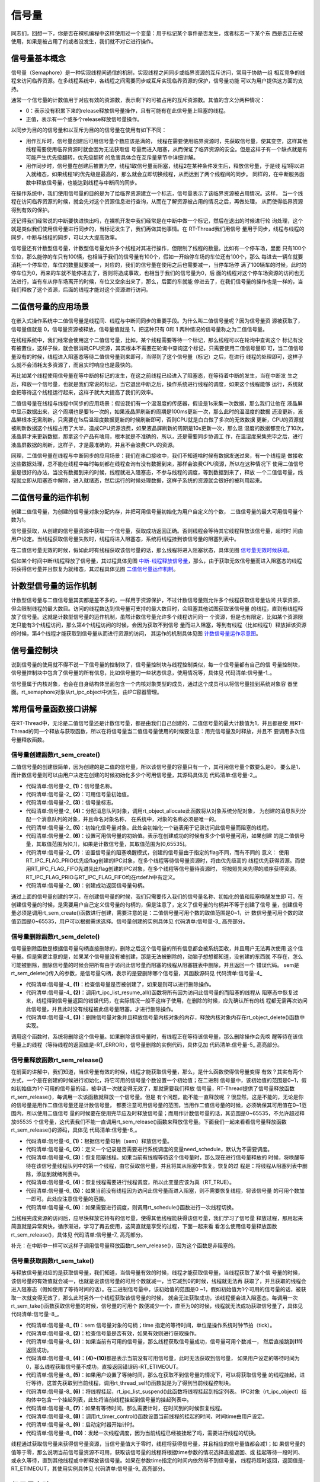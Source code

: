 .. vim: syntax=rst

信号量
===========

同志们，回想一下，你是否在裸机编程中这样使用过一个变量：用于标记某个事件是否发生，或者标志一下某个东
西是否正在被使用，如果是被占用了的或者没发生，我们就不对它进行操作。

信号量基本概念
~~~~~~~~~~~~~~~~~~~~~~~~~~~~~~~~~~~~~~~~~~~

信号量（Semaphore）是一种实现线程间通信的机制，实现线程之间同步或临界资源的互斥访问，常用于协助一组
相互竞争的线程来访问临界资源。在多线程系统中，各线程之间需要同步或互斥实现临界资源的保护，信号量功能
可以为用户提供这方面的支持。

通常一个信号量的计数值用于对应有效的资源数，表示剩下的可被占用的互斥资源数。其值的含义分两种情况：

-  0：表示没有积累下来的release释放信号量操作，且有可能有在此信号量上阻塞的线程。

-  正值，表示有一个或多个release释放信号量操作。

以同步为目的的信号量和以互斥为目的的信号量在使用有如下不同：

-  用作互斥时，信号量创建后可用信号量个数应该是满的，
   线程在需要使用临界资源时，先获取信号量，使其变空，这样其他线程需要使用临界资源时就会因为无法获取信
   号量而进入阻塞，从而保证了临界资源的安全。但是这样子有一个缺点就是有可能产生优先级翻转，优先级翻转
   的危害具体会在互斥量章节中详细讲解。

-  用作同步时，信号量在创建后被置为空，线程1取信号量而阻塞，线程2在某种条件发生后，释放信号量，于是线
   程1得以进入就绪态，如果线程1的优先级是最高的，那么就会立即切换线程，从而达到了两个线程间的同步。
   同样的，在中断服务函数中释放信号量，也能达到线程与中断间的同步。

在操作系统中，我们使用信号量的目的是为了给临界资源建立一个标志，信号量表示了该临界资源被占用情况。这样，
当一个线程在访问临界资源的时候，就会先对这个资源信息进行查询，从而在了解资源被占用的情况之后，再做处理，
从而使得临界资源得到有效的保护。

还记得我们经常说的中断要快进快出吗，在裸机开发中我们经常是在中断中做一个标记，然后在退出的时候进行轮
询处理，这个就是类似我们使用信号量进行同步的，当标记发生了，我们再做其他事情。在 RT-Thread我们用信号
量用于同步，线程与线程的同步，中断与线程的同步，可以大大提高效率。

信号量还有计数型信号量，计数型信号量允许多个线程对其进行操作，但限制了线程的数量。比如有一个停车场，里面
只有100个车位，那么能停的车只有100辆，也相当于我们的信号量有100个，假如一开始停车场的车位还有100个，那么
每进去一辆车就要消耗一个停车位，车位的数量就要减一，对应的，我们的信号量在使用之后也需要减一，当停车场停
满了100辆车的时候，此时的停车位为0，再来的车就不能停进去了，否则将造成事故，也相当于我们的信号量为0，后
面的线程对这个停车场资源的访问也无法进行，当有车从停车场离开的时候，车位又空余出来了，那么，后面的车就能
停进去了，在我们信号量的操作也是一样的，当我们释放了这个资源，后面的线程才能对这个资源进行访问。

二值信号量的应用场景
~~~~~~~~~~~~~~~~~~~~~

在嵌入式操作系统中二值信号量是线程间、线程与中断间同步的重要手段。为什么叫二值信号量呢？因为信号量资
源被获取了，信号量值就是 0，信号量资源被释放，信号量值就是 1，把这种只有 0和 1 两种情况的信号量称之为二值信号量。

在线程系统中，我们经常会使用这个二值信号量，比如，某个线程需要等待一个标记，那么线程可以在轮询中查询这个
标记有没有被置位，这样子做，就会很消耗CPU资源，其实根本不需要在轮询中查询这个标记，只需要使用二值信号量即
可，当二值信号量没有的时候，线程进入阻塞态等待二值信号量到来即可，当得到了这个信号量（标记）之后，在进行
线程的处理即可，这样子么就不会消耗太多资源了，而且实时响应也是最快的。

再比如某个线程使用信号量在等中断的标记的发生，在这之前线程已经进入了阻塞态，在等待着中断的发生，当在中断发
生之后，释放一个信号量，也就是我们常说的标记，当它退出中断之后，操作系统进行线程的调度，如果这个线程能够
运行，系统就会把等待这个线程运行起来，这样子就大大提高了我们的效率。

二值信号量在线程与线程中同步的应用场景：假设我们有一个温湿度的传感器，假设是1s采集一次数据，那么我们让他在
液晶屏中显示数据出来，这个周期也是要1s一次的，如果液晶屏刷新的周期是100ms更新一次，那么此时的温湿度的数据
还没更新，液晶屏根本无需刷新，只需要在1s后温湿度数据更新的时候刷新即可，否则CPU就是白白做了多次的无效数据
更新，CPU的资源就被刷新数据这个线程占用了大半，造成CPU资源浪费，如果液晶屏刷新的周期是10s更新一次，那么温
湿度的数据都变化了10次，液晶屏才来更新数据，那拿这个产品有啥用，根本就是不准确的，所以，还是需要同步协调工
作，在温湿度采集完毕之后，进行液晶屏数据的刷新，这样子，才是最准确的，并且不会浪费CPU的资源。

同理，二值信号量在线程与中断同步的应用场景：我们在串口接收中，我们不知道啥时候有数据发送过来，有一个线程是
做接收这些数据处理，总不能在线程中每时每刻都在线程查询有没有数据到来，那样会浪费CPU资源，所以在这种情况下
使用二值信号量是很好的办法，当没有数据到来的时候，线程就进入阻塞态，不参与线程的调度，等到数据到来了，释放
一个二值信号量，线程就立即从阻塞态中解除，进入就绪态，然后运行的时候处理数据，这样子系统的资源就会很好的被利用起来。

二值信号量的运作机制
~~~~~~~~~~~~~~~~~~~~~

创建二值信号量，为创建的信号量对象分配内存，并把可用信号量初始化为用户自定义的个数， 二值信号量的最大可用信号量个数为1。

信号量获取，从创建的信号量资源中获取一个信号量，获取成功返回正确。否则线程会等待其它线程释放该信号量，超时时
间由用户设定。当线程获取信号量失败时，线程将进入阻塞态，系统将线程挂到该信号量的阻塞列表中。

在二值信号量无效的时候，假如此时有线程获取该信号量的话，那么线程将进入阻塞状态，具体见图 信号量无效时候获取_。


.. image:: media/semaphore/semaph002.png
    :align: center
    :name: 信号量无效时候获取
    :alt: 信号量无效时候获取


假如某个时间中断/线程释放了信号量，其过程具体见图 中断-线程释放信号量_，那么，由于获取无效信号量而进入阻塞态的线程
将获得信号量并且恢复为就绪态，其过程具体见图 二值信号量运作机制_。

.. image:: media/semaphore/semaph003.png
    :align: center
    :name: 中断-线程释放信号量
    :alt: 中断-线程释放信号量


.. image:: media/semaphore/semaph004.png
    :align: center
    :name: 二值信号量运作机制
    :alt: 二值信号量运作机制


计数型信号量的运作机制
~~~~~~~~~~~~~~~~~~~~~~

计数型信号量与二值信号量其实都是差不多的，一样用于资源保护，不过计数信号量则允许多个线程获取信号量访问
共享资源，但会限制线程的最大数目。访问的线程数达到信号量可支持的最大数目时，会阻塞其他试图获取该信号量
的线程，直到有线程释放了信号量。这就是计数型信号量的运作机制，虽然计数信号量允许多个线程访问同一
个资源，但是也有限定，比如某个资源限定只能有3个线程访问，那么第4个线程访问的时候，会因为获取不到信号
量而进入阻塞，等到有线程（比如线程1）释放掉该资源的时候，第4个线程才能获取到信号量从而进行资源的访问，
其运作的机制具体见图 计数信号量运作示意图_。

.. image:: media/semaphore/semaph005.png
    :align: center
    :name: 计数信号量运作示意图
    :alt: 计数信号量运作示意图


信号量控制块
~~~~~~~~~~~~~~~~

说到信号量的使用就不得不说一下信号量的控制块了，信号量控制块与线程控制类似，每一个信号量都有自己的信
号量控制块，信号量控制块中包含了信号量的所有信息，比如信号量的一些状态信息，使用情况等，具体见 代码清单:信号量-1_。

.. code-block:: c
    :caption: 代码清单:信号量-1信号量控制块
    :name: 代码清单:信号量-1
    :linenos:

    struct rt_semaphore {
        struct rt_ipc_object parent; /**< 继承自ipc_object类*/

        rt_uint16_t          value; /**< 信号量的值，最大为65535 */
    };
    typedef struct rt_semaphore *rt_sem_t;


信号量属于内核对象，也会在自身结构体里面包含一个内核对象类型的成员，通过这个成员可以将信号量挂到系统对象容
器里面。rt_semaphore对象从rt_ipc_object中派生，由IPC容器管理。

常用信号量函数接口讲解
~~~~~~~~~~~~~~~~~~~~~~

在RT-Thread中，无论是二值信号量还是计数信号量，都是由我们自己创建的，二值信号量的最大计数值为1，并且都是使
用RT-Thread的同一个释放与获取函数，所以在将信号量当二值信号量使用的时候要注意：用完信号量及时释放，并且不
要调用多次信号量释放函数。

信号量创建函数rt_sem_create()
^^^^^^^^^^^^^^^^^^^^^^^^^^^^^^^^^^^^

二值信号量的创建很简单，因为创建的是二值的信号量，所以该信号量的容量只有一个，其可用信号量个数要么是0，
要么是1，而计数信号量则可以由用户决定在创建的时候初始化多少个可用信号量，其源码具体见 代码清单:信号量-2_。

.. code-block:: c
    :caption: 代码清单:信号量-2信号量创建函数rt_sem_create()源码
    :name: 代码清单:信号量-2
    :linenos:

    rt_sem_t rt_sem_create(const char *name,			(1)
                        rt_uint32_t value,			(2)
                        rt_uint8_t flag)	    	        (3)
    {
        rt_sem_t sem;

        RT_DEBUG_NOT_IN_INTERRUPT;

        /* 分配内核对象 */
        sem = (rt_sem_t)rt_object_allocate(RT_Object_Class_Semaphore, name);
        if (sem == RT_NULL)					(4)
            return sem;

        /* 初始化信号量对象 */
        rt_ipc_object_init(&(sem->parent));	    	        (5)

        /* 设置可用信号量的值 */
        sem->value = value;					(6)

        /* 设置信号量模式 */
        sem->parent.parent.flag = flag;				(7)

        return sem;						(8)
    }


-   代码清单:信号量-2_ **(1)**\ ：信号量名称。

-   代码清单:信号量-2_ **(2)**\ ：可用信号量初始值。

-   代码清单:信号量-2_ **(3)**\ ：信号量标志。

-   代码清单:信号量-2_ **(4)**\ ：分配消息队列对象，调用rt_object_allocate此函数将从对象系统分配对象，
    为创建的消息队列分配一个消息队列的对象，并且命名对象名称， 在系统中，对象的名称必须是唯一的。

-   代码清单:信号量-2_ **(5)**\ ：初始化信号量对象。此处会初始化一个链表用于记录访问此信号量而阻塞的线程。

-   代码清单:信号量-2_ **(6)**\ ：设置可用信号量的初始值。表示在创建成功的时候有多少个信号量可用，如果创建
    的是二值信号量，其取值范围为[0,1]，如果是计数信号量，其取值范围为[0,65535]。

-   代码清单:信号量-2_ **(7)**\ ：设置信号量的阻塞唤醒模式，创建的信号量由于指定的flag不同，而有不同的
    意义： 使用RT_IPC_FLAG_PRIO优先级flag创建的IPC对象，在多个线程等待信号量资源时，将由优先级高的
    线程优先获得资源。而使用RT_IPC_FLAG_FIFO先进先出flag创建的IPC对象，在多个线程等信号量待资源时，
    将按照先来先得的顺序获得资源。RT_IPC_FLAG_PRIO与RT_IPC_FLAG_FIFO均在rtdef.h中有定义。

-   代码清单:信号量-2_ **(8)**\ ：创建成功返回信号量句柄。

通过上面的信号量创建的学习，在创建信号量的时候，我们只需要传入我们的信号量名称、初始化的值和阻塞唤醒发生即
可。在创建信号量的时候，是需要用户自己定义信号量的句柄的，但是注意了，定义了信号量的句柄并不等于创建了信号
量，创建信号量必须是调用rt_sem_create()函数进行创建，需要注意的是：二值信号量可用个数的取值范围是0~1，计
数信号量可用个数的取值范围是0~65535，用户可以根据需求选择。信号量创建的实例具体见 代码清单:信号量-3_ 高亮部分。

.. code-block:: c
    :caption: 代码清单:信号量-3信号量创建函数rt_sem_create()实例
    :emphasize-lines: 4-6
    :name: 代码清单:信号量-3
    :linenos:

    /* 定义信号量控制块 */
    static rt_sem_t test_sem = RT_NULL;
    /* 创建一个信号量 */
    test_sem = rt_sem_create("test_sem",/* 信号量名字 */
                            1,     /* 信号量初始值，默认有一个信号量 */
                            RT_IPC_FLAG_FIFO); /* 信号量模式 FIFO(0x00)*/
    if (test_sem != RT_NULL)
        rt_kprintf("信号量创建成功！\n\n");


信号量删除函数rt_sem_delete()
^^^^^^^^^^^^^^^^^^^^^^^^^^^^^^^^^^^^^^^^^^^^

信号量删除函数是根据信号量句柄直接删除的，删除之后这个信号量的所有信息都会被系统回收，并且用户无法再次使用
这个信号量。但是需要注意的是，如果某个信号量没有被创建，那是无法被删除的，动脑子想想都知道，没创建的东西就
不存在，怎么可能被删除，删除信号量的时候会把所有由于访问此信号量而阻塞的线程从阻塞链表中删除，并且返回一个
错误代码。 sem是rt_sem_delete()传入的参数，是信号量句柄，表示的是要删除哪个信号量，其函数源码见 代码清单:信号量-4_

.. code-block:: c
    :caption: 代码清单:信号量-4信号量删除函数rt_sem_delete()源码
    :name: 代码清单:信号量-4
    :linenos:

    rt_err_t rt_sem_delete(rt_sem_t sem)
    {
        RT_DEBUG_NOT_IN_INTERRUPT;

        RT_ASSERT(sem != RT_NULL);					(1)

        /* 恢复所有阻塞在此信号量的线程 */
        rt_ipc_list_resume_all(&(sem->parent.suspend_thread));  	(2)

        /* 删除信号量对象 */
        rt_object_delete(&(sem->parent.parent));			(3)

        return RT_EOK;
    }
    RTM_EXPORT(rt_sem_delete);


-   代码清单:信号量-4_ **(1)**\ ：检查信号量是否被创建了，如果是则可以进行删除操作。

-   代码清单:信号量-4_ **(2)**\：调用rt_ipc_list_resume_all()函数将所有因为访问此信号量的而阻塞的线程从
    阻塞态中恢复过来，线程得到信号量返回的错误代码，在实际情况一般不这样子使用，在删除的时候，应先确认所有的线
    程都无需再次访问此信号量，并且此时没有线程被此信号量阻塞，才进行删除操作。

-   代码清单:信号量-4_ **(3)**\ ：删除信号量对象并且释放信号量内核对象的内存，释放内核对象内存在rt_object_delete()函数中实现。

调用这个函数时，系统将删除这个信号量。如果删除该信号量时，有线程正在等待该信号量，那么删除操作会先唤
醒等待在该信号量上的线程（等待线程的返回值是-RT_ERROR），信号量删除的实例代码，具体见加 代码清单:信号量-5_ 高亮部分。

.. code-block:: c
    :caption: 代码清单:信号量-5信号量删除函数rt_sem_delete()实例
    :emphasize-lines: 6
    :name: 代码清单:信号量-5
    :linenos:

    /* 定义信号量控制块 */
    static rt_sem_t test_sem = RT_NULL;

    rt_err_t uwRet = RT_EOK;

    uwRet = rt_sem_delete(test_sem);
    if (RT_EOK == uwRet)
        rt_kprintf("信号量删除成功！\n\n");


信号量释放函数rt_sem_release()
^^^^^^^^^^^^^^^^^^^^^^^^^^^^^^^^^^^^^^^^^^^^^^

在前面的讲解中，我们知道，当信号量有效的时候，线程才能获取信号量，那么，是什么函数使得信号量变得
有效？其实有两个方式，一个是在创建的时候进行初始化，将它可用的信号量个数设置一个初始值；在二进制
信号量中，该初始值的范围是0~1，假如初始值为1个可用的信号量的话，被申请一次就变得无效了，那就需要我们释放
信号量，RT-Thread提供了信号量释放函数rt_sem_release()，每调用一次该函数就释放一个信号量。但是
有个问题，能不能一直释放呢 ？很显然，这是不能的，无论是你的信号量是用作二值信号量还是计数信号量，
都要注意可用信号量的范围，当用作二值信号量的时候，必须确保其可用值在0~1范围内，所以使用二值信号
量的时候要在使用完毕应及时释放信号量；而用作计数信号量的话，其范围是0~65535，不允许超过释放65535
个信号量，这代表我们不能一直调用rt_sem_release()函数来释放信号量。下面我们一起来看看信号量释放函数
rt_sem_release()的源码，具体见 代码清单:信号量-6_。

.. code-block:: c
    :caption: 代码清单:信号量-6信号量释放函数rt_sem_release()源码
    :name: 代码清单:信号量-6
    :linenos:

    rt_err_t rt_sem_release(rt_sem_t sem)	        	(1)
    {
        register rt_base_t temp;
        register rt_bool_t need_schedule;

        RT_OBJECT_HOOK_CALL(rt_object_put_hook, (&(sem->parent.parent)));

        need_schedule = RT_FALSE;			        (2)

        /* 关中断 */
        temp = rt_hw_interrupt_disable();

        RT_DEBUG_LOG(RT_DEBUG_IPC,("thread %s releases sem:%s, which value is: %d\n",
                                    rt_thread_self()->name,
                                    ((struct rt_object *)sem)->name,
                                    sem->value));

        if (!rt_list_isempty(&sem->parent.suspend_thread)) {
            /* 恢复阻塞线程 */
            rt_ipc_list_resume(&(sem->parent.suspend_thread));	(3)
            need_schedule = RT_TRUE;				(4)
        } else
            sem->value ++; /* 记录可用信号量个数 */	         (5)

        /* 开中断 */
        rt_hw_interrupt_enable(temp);

        /* 如果需要调度，则发起一次线程调度 */
        if (need_schedule == RT_TRUE)				(6)
            rt_schedule();

        return RT_EOK;
    }
    RTM_EXPORT(rt_sem_release);


-   代码清单:信号量-6_ **(1)**\ ：根据信号量句柄（sem）释放信号量。

-   代码清单:信号量-6_ **(2)**\ ：定义一个记录是否需要进行系统调度的变量need_schedule，默认为不需要调度。

-   代码清单:信号量-6_ **(3)**\ ：恢复阻塞线程。如果当前有线程等待这个信号量时，那么现在进行信号量释放的
    时候，将唤醒等待在该信号量线程队列中的第一个线程，由它获取信号量，并且将其从阻塞中恢复。恢复的过
    程是：将线程从阻塞列表中删除，添加到就绪列表中。

-   代码清单:信号量-6_ **(4)**\ ：恢复线程需要进行线程调度，所以此变量应该为真（RT_TRUE）。

-   代码清单:信号量-6_ **(5)**\ ：如果当前没有线程因为访问此信号量而进入阻塞，则不需要恢复线程，将该信号量
    的可用个数加一即可。此处应注意信号量的范围。

-   代码清单:信号量-6_ **(6)**\ ：如果需要进行调度，则调用rt_schedule()函数进行一次线程切换。

当线程完成资源的访问后，应尽快释放它持有的信号量，使得其他线程能获得该信号量，我们学习了信号量
释放过程，那用起来简直就是异常爽快，循序渐进，学习了再去使用，这简直就是享受的过程，下面一起来看
看怎么使用信号量释放函数rt_sem_release()，具体见 代码清单:信号量-7_ 高亮部分。

补充：在中断中一样可以这样子调用信号量释放函数rt_sem_release()，因为这个函数是非阻塞的。

.. code-block:: c
    :caption: 代码清单:信号量-7信号量释放函数rt_sem_release()实例
    :emphasize-lines: 7-10
    :name: 代码清单:信号量-7
    :linenos:

    static void send_thread_entry(void* parameter)
    {
        rt_err_t uwRet = RT_EOK;
        /* 线程都是一个无限循环，不能返回 */
        while (1) { //如果KEY2被单击
            if ( Key_Scan(KEY2_GPIO_PORT,KEY2_GPIO_PIN) == KEY_ON ) {
                /* 释放一个计数信号量 */
                uwRet = rt_sem_release(test_sem);
                if ( RT_EOK == uwRet )
                    rt_kprintf ( "KEY2被单击：释放1个停车位。\r\n" );
                else
                    rt_kprintf ( "KEY2被单击：但已无车位可以释放！\r\n" );
            }
            rt_thread_delay(20);     //每20ms扫描一次
        }
    }


信号量获取函数rt_sem_take()
^^^^^^^^^^^^^^^^^^^^^^^^^^^^^^^^^^^^^^^^

与释放信号量对应的是获取信号量，我们知道，当信号量有效的时候，线程才能获取信号量，当线程获取了某个信
号量的时候，该信号量的有效值就会减一，也就是说该信号量的可用个数就减一，当它减到0的时候，线程就无法再
获取了，并且获取的线程会进入阻塞态（假如使用了等待时间的话）。在二进制信号量中，该初始值的范围是0
~1，假如初始值为1个可用的信号量的话，被获取一次就变得无效了，那么此时另外一个线程获取该信号量的时候，
就会无法获取成功，该线程便会进入阻塞态。每调用一次rt_sem_take()函数获取信号量的时候，信号量的可用个
数便减少一个，直至为0的时候，线程就无法成功获取信号量了，具体见 代码清单:信号量-8_。

.. code-block:: c
    :caption: 代码清单:信号量-8信号量获取函数rt_sem_take()源码
    :name: 代码清单:信号量-8
    :linenos:

    rt_err_t rt_sem_take(rt_sem_t sem, rt_int32_t time)		(1)
    {
        register rt_base_t temp;
        struct rt_thread *thread;

        RT_ASSERT(sem != RT_NULL);			        (2)

        RT_OBJECT_HOOK_CALL(rt_object_trytake_hook, (&(sem->parent.parent)));

        /* 关中断 */
        temp = rt_hw_interrupt_disable();

        RT_DEBUG_LOG(RT_DEBUG_IPC, ("thread %s take sem:%s, which value is: %d\n",
                                    rt_thread_self()->name,
                                    ((struct rt_object *)sem)->name,
                                    sem->value));

        if (sem->value > 0) {					(3)
            /* 有可用信号量 */
            sem->value --;

            /* 关中断 */
            rt_hw_interrupt_enable(temp);
        } else {
            /* 不等待，返回超时错误 */
            if (time == 0) {					(4)
                rt_hw_interrupt_enable(temp);

                return -RT_ETIMEOUT;
            } else {
                /*当前上下文检查 */
                RT_DEBUG_IN_THREAD_CONTEXT;

                /* 信号不可用，挂起当前线程 */
                /* 获取当前线程 */
                thread = rt_thread_self();		        (5)

                /* 设在线程错误代码 */
                thread->error = RT_EOK;

                RT_DEBUG_LOG(RT_DEBUG_IPC, ("sem take: suspend thread - %s\n",
                                            thread->name));

                /* 挂起线程 */
                rt_ipc_list_suspend(&(sem->parent.suspend_thread),(6)
                                    thread,
                                    sem->parent.parent.flag);

                /* 有等待时间，开始计时 */
                if (time > 0) {					(7)
                    RT_DEBUG_LOG(RT_DEBUG_IPC, ("set thread:%s to timer list\n",
                                                thread->name));

                    /* 设置线程超时时间，并且启动定时器 */
                    rt_timer_control(&(thread->thread_timer),	(8)
                                    RT_TIMER_CTRL_SET_TIME,
                                    &time);
                    rt_timer_start(&(thread->thread_timer));    (9)
                }

                /* 开中断 */
                rt_hw_interrupt_enable(temp);

                /* 发起线程调度 */
                rt_schedule();					(10)

                if (thread->error != RT_EOK) {
                    return thread->error;
                }
            }
        }

        RT_OBJECT_HOOK_CALL(rt_object_take_hook, (&(sem->parent.parent)));

        return RT_EOK;						(11)
    }
    RTM_EXPORT(rt_sem_take);


-   代码清单:信号量-8_ **(1)**\ ：sem 信号量对象的句柄；time 指定的等待时间，单位是操作系统时钟节拍（tick）。

-   代码清单:信号量-8_ **(2)**\ ：检查信号量是否有效，如果有效则进行获取操作。

-   代码清单:信号量-8_ **(3)**\ ：如果当前有可用的信号量，那么线程获取信号量成功，信号量可用个数减一，
    然后直接跳到\ **(11)** 返回成功。

-   代码清单:信号量-8_ **(4)**\ ：\ **(4)~(10)**\ 都是表示当前没有可用信号量，此时无法获取到信号量，
    如果用户设定的等待时间为0，那么线程获取信号量不成功，直接返回错误码-RT_ETIMEOUT。

-   代码清单:信号量-8_ **(5)**\ ：如果用户设置了等待时间，那么在获取不到信号量的情况下，可以将获取信号量
    的线程挂起，进行等待，这首先获取到当前线程，调用rt_thread_self()函数就是为了得到当前线程控制块。

-   代码清单:信号量-8_ **(6)**\ ：将线程挂起，rt_ipc_list_suspend()此函数将线程挂起到指定列表。
    IPC对象（rt_ipc_object）结构体中包含一个挂起列表，此处将当前线程挂起到信号量的挂起列表中。

-   代码清单:信号量-8_ **(7)**\ ：如果有等待时间，那么需要计时，在时间到的时候恢复线程。

-   代码清单:信号量-8_ **(8)**\ ：调用rt_timer_control()函数设置当前线程的挂起的时间，时间time由用户设定。

-   代码清单:信号量-8_ **(9)**\ ：启动定时器开始计时。

-   代码清单:信号量-8_ **(10)**\ ：发起一次线程调度，因为当前线程已经被挂起了吗，需要进行线程的切换。

线程通过获取信号量来获得信号量资源，当信号量值大于零时，线程将获得信号量，并且相应的信号量值都会减1；如
果信号量的值等于零，那么说明当前信号量资源不可用，获取该信号量的线程将根据time参数的情况选择直接返回、或
挂起等待一段时间、或永久等待，直到其他线程或中断释放该信号量。如果在参数time指定的时间内依然得不到信号量，
线程将超时返回，返回值是-RT_ETIMEOUT，其使用实例具体见 代码清单:信号量-9_ 高亮部分。

.. code-block:: c
    :caption: 代码清单:信号量-9信号量获取函数rt_sem_take()实例
    :emphasize-lines: 1-5
    :name: 代码清单:信号量-9
    :linenos:

    rt_sem_take(test_sem,			/* 获取信号量 */
            RT_WAITING_FOREVER); 	/* 等待时间：一直等 */

    uwRet = rt_sem_take(test_sem, 		/* 获取一个计数信号量 */
                        0); 		/* 等待时间：0 */
    if ( RT_EOK == uwRet )
        rt_kprintf( "获取信号量成功\r\n" );


信号量实验
~~~~~~~~~~~~~~~

二值信号量同步实验
^^^^^^^^^^^^^^^^^^^^^^^^^

信号量同步实验是在RT-Thread中创建了两个线程，一个是获取信号量线程，一个是释放互斥量线程，两个线程独
立运行，获取信号量线程是一直在等待信号量，其等待时间是RT_WAITING_FOREVER，等到获取到信号量之后，线
程处理完毕时它又马上释放信号量。

释放互斥量线程利用延时模拟占用信号量，延时的这段时间，获取线程无法获得信号量，等到释放线程使用完信号
量，然后释放信号量，此时释放信号量会唤醒获取线程，获取线程开始运行，然后形成两个线程间的同步，若是线
程正常同步，则在串口打印出信息，具体见 代码清单:信号量-10_ 高亮部分。

.. code-block:: c
    :caption: 代码清单:信号量-10二值信号量同步实验
    :emphasize-lines: 34-35,41,69-72,111-140
    :name: 代码清单:信号量-10
    :linenos:

    /**
    *********************************************************************
    * @file    main.c
    * @author  fire
    * @version V1.0
    * @date    2018-xx-xx
    * @brief   RT-Thread 3.0 + STM32 信号量同步
    *********************************************************************
    * @attention
    *
    * 实验平台:基于野火STM32全系列（M3/4/7）开发板
    * 论坛    :http://www.firebbs.cn
    * 淘宝    :https://fire-stm32.taobao.com
    *
    **********************************************************************
    */

    /*
    *************************************************************************
    *                             包含的头文件
    *************************************************************************
    */
    #include "board.h"
    #include "rtthread.h"


    /*
    ******************************************************************
    *                               变量
    ******************************************************************
    */
    /* 定义线程控制块 */
    static rt_thread_t receive_thread = RT_NULL;
    static rt_thread_t send_thread = RT_NULL;
    /* 定义信号量控制块 */
    static rt_sem_t test_sem = RT_NULL;

    /************************* 全局变量声明 ****************************/
    /*
    * 当我们在写应用程序的时候，可能需要用到一些全局变量。
    */
    uint8_t ucValue [ 2 ] = { 0x00, 0x00 };
    /*
    *************************************************************************
    *                             函数声明
    *************************************************************************
    */
    static void receive_thread_entry(void* parameter);
    static void send_thread_entry(void* parameter);

    /*
    *************************************************************************
    *                             main 函数
    *************************************************************************
    */
    /**
    * @brief  主函数
    * @param  无
    * @retval 无
    */
    int main(void)
    {
        /*
        * 开发板硬件初始化，RTT系统初始化已经在main函数之前完成，
        * 即在component.c文件中的rtthread_startup()函数中完成了。
        * 所以在main函数中，只需要创建线程和启动线程即可。
        */
        rt_kprintf("这是一个[野火]- STM32全系列开发板RTT二值信号量同步实验！\n");
        rt_kprintf("同步成功则输出Successful,反之输出Fail\n");
        /* 创建一个信号量 */
        test_sem = rt_sem_create("test_sem",/* 信号量名字 */
                                1,     /* 信号量初始值，默认有一个信号量 */
                                RT_IPC_FLAG_FIFO); /* 信号量模式 FIFO(0x00)*/
        if (test_sem != RT_NULL)
            rt_kprintf("信号量创建成功！\n\n");

        receive_thread =                          /* 线程控制块指针 */
            rt_thread_create( "receive",            /* 线程名字 */
                            receive_thread_entry, /* 线程入口函数 */
                            RT_NULL,             /* 线程入口函数参数 */
                            512,                 /* 线程栈大小 */
                            3,                   /* 线程的优先级 */
                            20);                 /* 线程时间片 */

        /* 启动线程，开启调度 */
        if (receive_thread != RT_NULL)
            rt_thread_startup(receive_thread);
        else
            return -1;

        send_thread =                          /* 线程控制块指针 */
            rt_thread_create( "send",              /* 线程名字 */
                            send_thread_entry,   /* 线程入口函数 */
                            RT_NULL,             /* 线程入口函数参数 */
                            512,                 /* 线程栈大小 */
                            2,                   /* 线程的优先级 */
                            20);                 /* 线程时间片 */

        /* 启动线程，开启调度 */
        if (send_thread != RT_NULL)
            rt_thread_startup(send_thread);
        else
            return -1;
    }

    /*
    *******************************************************
    *                             线程定义
    ******************************************************
    */

    static void receive_thread_entry(void* parameter)
    {
        /* 线程都是一个无限循环，不能返回 */
        while (1) {
            rt_sem_take(test_sem,		/* 获取信号量 */
                        RT_WAITING_FOREVER); /* 等待时间：一直等 */
            if ( ucValue [ 0 ] == ucValue [ 1 ] ) {
                rt_kprintf ( "Successful\n" );
            } else {
                rt_kprintf ( "Fail\n" );
            }
            rt_sem_release(	test_sem	);   //释放二值信号量

            rt_thread_delay ( 1000 );	  	//每1s读一次
        }
    }

    static void send_thread_entry(void* parameter)
    {
        /* 线程都是一个无限循环，不能返回 */
        while (1) {
            rt_sem_take(test_sem,	/* 获取信号量 */
                        RT_WAITING_FOREVER); /* 等待时间：一直等 */
            ucValue [ 0 ] ++;
            rt_thread_delay ( 100 );        /* 延时100ms */
            ucValue [ 1 ] ++;
            rt_sem_release(test_sem);	 //释放二值信号量
            rt_thread_yield();  		//放弃剩余时间片，进行一次线程切换
        }
    }
    /***********************END OF FILE****************************/


计数信号量实验
^^^^^^^^^^^^^^^^

计数型信号量实验是模拟停车场工作运行。在创建信号量的时候初始化5个可用的信号量，并且创建了两个线程：一
个是获取信号量线程，一个是释放信号量线程，两个线程独立运行，获取信号量线程是通过按下K1按键进行信号量
的获取，模拟停车场停车操作，其等待时间是0，在串口调试助手输出相应信息。

释放信号量线程则是信号量的释放，释放信号量线程也是通过按下K2按键进行信号量的释放，模拟停车场取车操作，
在串口调试助手输出相应信息，实验源码具体见 代码清单:信号量-11_ 高亮部分。

.. code-block:: c
    :caption: 代码清单:信号量-11计数信号量实验
    :emphasize-lines: 34-35,68-71,110-143
    :name: 代码清单:信号量-11
    :linenos:

    /**
    *********************************************************************
    * @file    main.c
    * @author  fire
    * @version V1.0
    * @date    2018-xx-xx
    * @brief   RT-Thread 3.0 + STM32 计数信号量
    *********************************************************************
    * @attention
    *
    * 实验平台:基于野火STM32全系列（M3/4/7）开发板
    * 论坛    :http://www.firebbs.cn
    * 淘宝    :https://fire-stm32.taobao.com
    *
    **********************************************************************
    */

    /*
    *************************************************************************
    *                             包含的头文件
    *************************************************************************
    */
    #include "board.h"
    #include "rtthread.h"


    /*
    ******************************************************************
    *                               变量
    ******************************************************************
    */
    /* 定义线程控制块 */
    static rt_thread_t receive_thread = RT_NULL;
    static rt_thread_t send_thread = RT_NULL;
    /* 定义消息队列控制块 */
    static rt_sem_t test_sem = RT_NULL;

    /************************* 全局变量声明 ****************************/
    /*
    * 当我们在写应用程序的时候，可能需要用到一些全局变量。
    */
    /*
    *************************************************************************
    *                             函数声明
    *************************************************************************
    */
    static void receive_thread_entry(void* parameter);
    static void send_thread_entry(void* parameter);

    /*
    *************************************************************************
    *                             main 函数
    *************************************************************************
    */
    /**
    * @brief  主函数
    * @param  无
    * @retval 无
    */
    int main(void)
    {
        /*
        * 开发板硬件初始化，RTT系统初始化已经在main函数之前完成，
        * 即在component.c文件中的rtthread_startup()函数中完成了。
        * 所以在main函数中，只需要创建线程和启动线程即可。
        */
        rt_kprintf("这是一个[野火]-STM32F103-霸道-RTT计数信号量实验！\n");
        rt_kprintf("车位默认值为5个，按下K1申请车位，按下K2释放车位！\n\n");
        /* 创建一个信号量 */
        test_sem = rt_sem_create("test_sem",/* 计数信号量名字 */
                                5,     /* 信号量初始值，默认有5个信号量 */
                                RT_IPC_FLAG_FIFO); /* 信号量模式 FIFO(0x00)*/
        if (test_sem != RT_NULL)
            rt_kprintf("计数信号量创建成功！\n\n");

        receive_thread =                          /* 线程控制块指针 */
            rt_thread_create( "receive",              /* 线程名字 */
                            receive_thread_entry,   /* 线程入口函数 */
                            RT_NULL,             /* 线程入口函数参数 */
                            512,                 /* 线程栈大小 */
                            3,                   /* 线程的优先级 */
                            20);                 /* 线程时间片 */

        /* 启动线程，开启调度 */
        if (receive_thread != RT_NULL)
            rt_thread_startup(receive_thread);
        else
            return -1;

        send_thread =                          /* 线程控制块指针 */
            rt_thread_create( "send",              /* 线程名字 */
                            send_thread_entry,   /* 线程入口函数 */
                            RT_NULL,             /* 线程入口函数参数 */
                            512,                 /* 线程栈大小 */
                            2,                   /* 线程的优先级 */
                            20);                 /* 线程时间片 */

        /* 启动线程，开启调度 */
        if (send_thread != RT_NULL)
            rt_thread_startup(send_thread);
        else
            return -1;
    }

    /*
    ***************************************************************
    *                             线程定义
    ****************************************************************
    */

    static void receive_thread_entry(void* parameter)
    {
        rt_err_t uwRet = RT_EOK;
        /* 线程都是一个无限循环，不能返回 */
        while (1) {//如果KEY2被单击
            if ( Key_Scan(KEY1_GPIO_PORT,KEY1_GPIO_PIN) == KEY_ON ) {
                /* 获取一个计数信号量 */
                uwRet = rt_sem_take(test_sem,
                                    0); 	/* 等待时间：0 */
                if ( RT_EOK == uwRet )
                    rt_kprintf( "KEY1被单击：成功申请到停车位。\r\n" );
                else
                    rt_kprintf( "KEY1被单击：不好意思，现在停车场已满！\r\n" );
            }
            rt_thread_delay(20);     //每20ms扫描一次
        }
    }

    static void send_thread_entry(void* parameter)
    {
        rt_err_t uwRet = RT_EOK;
        /* 线程都是一个无限循环，不能返回 */
        while (1) {//如果KEY2被单击
            if ( Key_Scan(KEY2_GPIO_PORT,KEY2_GPIO_PIN) == KEY_ON ) {
                /* 释放一个计数信号量 */
                uwRet = rt_sem_release(test_sem);
                if ( RT_EOK == uwRet )
                    rt_kprintf ( "KEY2被单击：释放1个停车位。\r\n" );
                else
                    rt_kprintf ( "KEY2被单击：但已无车位可以释放！\r\n" );
            }
            rt_thread_delay(20);     //每20ms扫描一次
        }
    }
    /****************************END OF FILE****************************/


实验现象
~~~~~~~~~~~~~~

二值信号量同步实验现象
^^^^^^^^^^^^^^^^^^^^^^^

将程序编译好，用USB线连接电脑和开发板的USB接口（对应丝印为USB转串口），用DAP仿真器把配套程序下
载到野火STM32开发板（具体型号根据你买的板子而定，每个型号的板子都配套有对应的程序），在电脑上打
开串口调试助手，然后复位开发板就可以在调试助手中看到rt_kprintf的打印信息，它里面输出了信息表明
线程正在运行中，当输出信息为Successful的时候，则表面两个线程同步成功，具体见图 二值信号量同步实验现象_。

.. image:: media/semaphore/semaph006.png
    :align: center
    :name: 二值信号量同步实验现象
    :alt: 二值信号量同步实验现象


计数信号量实验现象
^^^^^^^^^^^^^^^^^^^^

将程序编译好，用USB线连接电脑和开发板的USB接口（对应丝印为USB转串口），用DAP仿真器把配套程序下载
到野火STM32开发板（具体型号根据你买的板子而定，每个型号的板子都配套有对应的程序），在电脑上打开串
口调试助手，然后复位开发板就可以在调试助手中看到rt_kprintf的打印信息，按下开发版的K1按键获取信号
量，按下K2按键释放信号量；我们按下K1与K2试试，在串口调试助手中可以看到运行结果，具体见图 计数信号量实验现象_。

.. image:: media/semaphore/semaph007.png
    :align: center
    :name: 计数信号量实验现象
    :alt: 计数信号量实验现象


